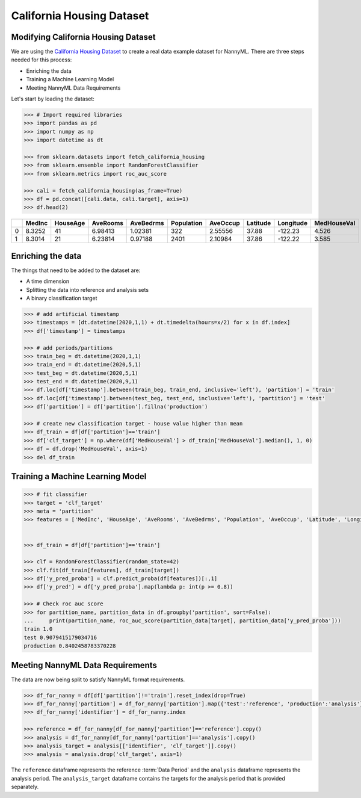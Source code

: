 .. _dataset-california:

==========================
California Housing Dataset
==========================

Modifying California Housing Dataset
====================================

We are using the `California Housing Dataset`_ to create a real data example dataset for
NannyML. There are three steps needed for this process:

- Enriching the data
- Training a Machine Learning Model
- Meeting NannyML Data Requirements


Let's start by loading the dataset:

.. code-block:: python

    >>> # Import required libraries
    >>> import pandas as pd
    >>> import numpy as np
    >>> import datetime as dt

    >>> from sklearn.datasets import fetch_california_housing
    >>> from sklearn.ensemble import RandomForestClassifier
    >>> from sklearn.metrics import roc_auc_score

    >>> cali = fetch_california_housing(as_frame=True)
    >>> df = pd.concat([cali.data, cali.target], axis=1)
    >>> df.head(2)

+----+----------+------------+------------+-------------+--------------+------------+------------+-------------+---------------+
|    |   MedInc |   HouseAge |   AveRooms |   AveBedrms |   Population |   AveOccup |   Latitude |   Longitude |   MedHouseVal |
+====+==========+============+============+=============+==============+============+============+=============+===============+
|  0 |   8.3252 |         41 |    6.98413 |     1.02381 |          322 |    2.55556 |      37.88 |     -122.23 |         4.526 |
+----+----------+------------+------------+-------------+--------------+------------+------------+-------------+---------------+
|  1 |   8.3014 |         21 |    6.23814 |     0.97188 |         2401 |    2.10984 |      37.86 |     -122.22 |         3.585 |
+----+----------+------------+------------+-------------+--------------+------------+------------+-------------+---------------+


Enriching the data
==================

The things that need to be added to the dataset are:

- A time dimension
- Splitting the data into reference and analysis sets
- A binary classification target

.. code-block:: python

    >>> # add artificial timestamp
    >>> timestamps = [dt.datetime(2020,1,1) + dt.timedelta(hours=x/2) for x in df.index]
    >>> df['timestamp'] = timestamps

    >>> # add periods/partitions
    >>> train_beg = dt.datetime(2020,1,1)
    >>> train_end = dt.datetime(2020,5,1)
    >>> test_beg = dt.datetime(2020,5,1)
    >>> test_end = dt.datetime(2020,9,1)
    >>> df.loc[df['timestamp'].between(train_beg, train_end, inclusive='left'), 'partition'] = 'train'
    >>> df.loc[df['timestamp'].between(test_beg, test_end, inclusive='left'), 'partition'] = 'test'
    >>> df['partition'] = df['partition'].fillna('production')

    >>> # create new classification target - house value higher than mean
    >>> df_train = df[df['partition']=='train']
    >>> df['clf_target'] = np.where(df['MedHouseVal'] > df_train['MedHouseVal'].median(), 1, 0)
    >>> df = df.drop('MedHouseVal', axis=1)
    >>> del df_train

Training a Machine Learning Model
=================================

.. code-block:: python

    >>> # fit classifier
    >>> target = 'clf_target'
    >>> meta = 'partition'
    >>> features = ['MedInc', 'HouseAge', 'AveRooms', 'AveBedrms', 'Population', 'AveOccup', 'Latitude', 'Longitude']


    >>> df_train = df[df['partition']=='train']

    >>> clf = RandomForestClassifier(random_state=42)
    >>> clf.fit(df_train[features], df_train[target])
    >>> df['y_pred_proba'] = clf.predict_proba(df[features])[:,1]
    >>> df['y_pred'] = df['y_pred_proba'].map(lambda p: int(p >= 0.8))

    >>> # Check roc auc score
    >>> for partition_name, partition_data in df.groupby('partition', sort=False):
    ...     print(partition_name, roc_auc_score(partition_data[target], partition_data['y_pred_proba']))
    train 1.0
    test 0.9079415179034716
    production 0.8402458783370228

Meeting NannyML Data Requirements
=================================

The data are now being split to satisfy NannyML format requirements.

.. code-block:: python

    >>> df_for_nanny = df[df['partition']!='train'].reset_index(drop=True)
    >>> df_for_nanny['partition'] = df_for_nanny['partition'].map({'test':'reference', 'production':'analysis'})
    >>> df_for_nanny['identifier'] = df_for_nanny.index

    >>> reference = df_for_nanny[df_for_nanny['partition']=='reference'].copy()
    >>> analysis = df_for_nanny[df_for_nanny['partition']=='analysis'].copy()
    >>> analysis_target = analysis[['identifier', 'clf_target']].copy()
    >>> analysis = analysis.drop('clf_target', axis=1)

The ``reference`` dataframe represents the reference :term:`Data Period` and the ``analysis``
dataframe represents the analysis period. The ``analysis_target`` dataframe contains the targets
for the analysis period that is provided separately.


.. _California Housing Dataset: https://scikit-learn.org/stable/modules/generated/sklearn.datasets.fetch_california_housing.html
